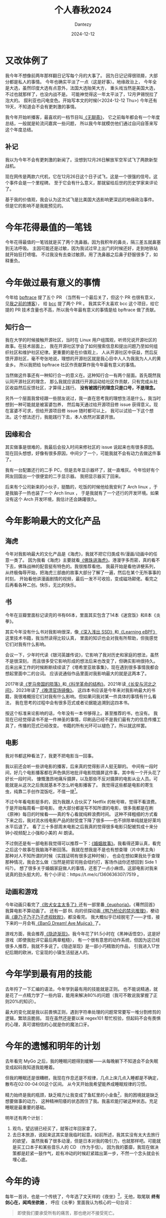 #+HUGO_BASE_DIR: ../
#+HUGO_SECTION: zh/posts
#+hugo_auto_set_lastmod: t
#+hugo_tags: history
#+hugo_categories: log
#+hugo_draft: false
#+description: 很不知所谓的一年。但今年做了一点有意义的工作：给 bpftrace 社区修了几个 issue , 明年我会更强韧地活下去。家人们，朋友们，我爱你们。
#+author: Dantezy
#+date: 2024-12-12
#+TITLE: 个人春秋2024
* 又改体例了
我今年不想像前两年那样翻日记写每个月的大事了。
因为日记记得很琐屑，大部分都是私人的事情。
今年也确实平淡了一点（这是好事）。地缘政治上，
今年全是大选，虽然印度大选有点意外，法国大选贻笑大方，
重头戏当然是美国大选，不过也就那样了，也没内战不是。
可能神觉得这一年太平淡了，12月尹锡悦拉了泡大的。
叙利亚也闪电变色。开始写本文的时候(<2024-12-12 Thu>)
今年还有19天，不知道会不会有更刺激的事情。

我今年开始听播客，最喜欢的一档节目叫[[https://www.douban.com/podcast/36729509/][《无聊斋》]]，
它之前每年都会有一个年度总结，一般就是轮流问嘉宾一些问题，
所以我今年就模仿他们通过自问自答来写这个年度总结。
** 补记
我以为今年不会有更刺激的新闻了。没想到12月26日解放军空军试飞了两款新型战机。

现在网传是两款六代机，它在12月26日这个日子试飞，这是一个很强的信号。这个事件会是一个里程碑。
至于它会有什么意义，那就留给后世的历史学家来评论了。

基于我的价值观，我会认为这次试飞是比美国大选影响更深远的地缘政治事件。
但是它的影响不是我能预见的。
* 今年花得最值的一笔钱
今年花得最值的一笔钱就是买了两个洗鼻器。因为我积年的鼻炎，隔三差五就鼻塞到无法呼吸。
主因可能还是过敏，因为我试过早上出门的时候还好，走到地铁站就开始狂打喷嚏。
不过我没有去查过敏原。用了洗鼻器之后鼻子舒服很多了，如释重负。
* 今年做过最有意义的事情
今年给 [[https://github.com/bpftrace/bpftrace][bpftrace]] 提了五个 PR （当然有一个最后关了，但这个 PR 也很有意义，见[[https://dantezy.xyz/posts/ebpf-notes-05/][我之前的博客]]），
给 [[https://github.com/iovisor/bcc][bcc]] 提了两个 PR 。
我其实不太喜欢 bcc 这个项目，给它提的 PR 技术含量也不高，所以我今年最有意义的事情是给 bpftrace 做了贡献。
** 知行合一
我在大学的时候接触开源社区，当时在 Linux 用户组围观，听师兄说开源社区的故事。在技术层面上，
我在开源社区学会了如何搜索信息和提出问题乃至如何组织社区和维护社区纪律。更重要的是在价值观上，
人从开源社区中获益，然后反馈开源社区，毫不夸张地说，理想的开源社区就是我心目中人人为我我为人人的黄金乡。
所以我把给 bpftrace 社区作贡献算作我今年最有意义的事情。

当然做这件事还有一种知行合一的意义在。这种知行合一有两个层面。首先既然我认同开源社区的理念，
那么我就应该践行开源运动给社区作贡献，只有完成从社区收益然后反馈社区，才算得上践行。
*没有被践行的理念只是口号，不是理念。*

另外一个层面我曾经跟一些朋友说过，我一直在思考我的理想生活是什么，我当时想到一种可能就是被富婆包养，
然后每天通过给开源项目修 issue 获得意义。现在富婆不可求，但给开源项目修 issue 随时都可以上，
我可以试验一下这个想法。这个想法还行，我能践行下去，本人依然对富婆开放。
** 因缘和合
其实做事是很难的，我最后会投入时间来修社区的 issue 说起来也有很多原因。
现在回头想想，好像有很多原因，中间少了一个，可能我就不会有动力去做这件事了。

我有一台配置还行的二手 PC，但是去年显示器坏了，就一直堆灰。今年恰好有个网友回国出一个很便宜的二手显示器。
我把显示器买了回来。

后来有个公司新来的小伙子，挺酷的，吃饭的时候他给我安利了 Arch linux ，于是我脑子一热也装了一个 Arch linux ，
于是我就有了一个还行的开发环境。如果没有这个 Arch 开发环境，我估计还会踌躇很久。
* 今年影响最大的文化产品
** 海虎
今年对我影响最大的文化产品是《海虎》，我就不把它归类成书/漫画/动画中的任意一类了。
因为我看《海虎》主要就看[[https://space.bilibili.com/22839600/lists/231895][《佛珠讲海虎》]]。港漫字多而密，真的看不下去，佛珠战神的配音挺有特色的。我很推荐看他。
我最开始是看他讲梗系列，从终极侮辱开始，把海虎三部曲的故事大部分了解了一遍，然后在某个无所事事的时刻，
开始看他讲漫画剧情的视频，最后一发不可收拾，变成磁场颠佬。看完之后再看各种二创。快乐，无比的快乐。
** 书
今年在豆瓣里面标记读完的书有66本，里面其实包含了14本《迷宫饭》和8本《炎拳》。

其实今年没有什么书对我影响很深，像[[https://book.douban.com/subject/30240853/][《深入浅出 SSD》]]和[[https://book.douban.com/subject/36293936/][《Learning eBPF》]]这里技术书籍，我当然读得比较认真，
里面的知识也会对我有所帮助，但我感觉它们对我有什么影响。

会议一下，少年时代读《银河英雄传说》，它影响了我对历史和家庭的想法，虽然不是很深刻，
而且很多受它影响形成的想法后来也改变了，但确实影响很持久。
后来出来工作的时候断断续续读了《塔希里亚故事集》，现在遇到很多事情我都会想起里面中二的台词。
应该说通俗作品里面对我影响最大的就是这两本了。

2017年读[[https://book.douban.com/subject/26905142/][《罗马帝国的陨落》]]和[[https://book.douban.com/subject/20376550/][《科学革命的结构》]]。2021年读[[https://book.douban.com/subject/30386618/][《长安与河北之间》]]，2023年读了[[https://book.douban.com/subject/35471449/][《晚清官场镜像》]]。
这四本书应该是今年来对我影响最大的书籍，我很难概括它们对我有什么影响。但如果问我对某一件具体的事情有什么看法，
我在思考的过程中会有很多范式或者论据能追溯到这四本书。

按这个标准来论影响的话，今年没有一本书够得上。甚至推荐的书，也没有。
我现在已经觉得读书不是一件神圣的事情，印刷品已经不是我们最有力的信息传播工具了，传播的范式已经改变。
书籍的所有光环可以褪色了。所以就这样罢。
** 电影
我对书都这种看法了，我更不把电影当一回事。

我以前还会听一些讲电影的播客，后来真的觉得影评人挺无聊的。
中间有一段时间，好几个电影播客都在声色俱厉地批评电影院摄屏这件事，其中有一个开头花了好长一段时间，
慷慨激昂地痛斥摄屏，以及那些不反对摄屏的电影从业人员。可能就是从这次之后我就基本不怎么听电影播客了。
我觉得这些都是电影的寄生虫，纯靠二手创作混饭吃，不值一提[fn:1]。

不过今年看电影挺多的，因为我跟人合伙买了 Netflix 的帐号嘛，觉得不看浪费。于是开始每周看一部电影。
绝大部分都是写不知所谓的电影，很多我都是在刷《原神》每日的时候看——真的专心看就纯粹浪费时间。
这种不择粗细的方式看下来之后，我对流水线电影产品的耐受度下降了很多——也不排除单纯就是好莱坞水平后退了。
看了三十多部周末电影之后我真的觉得很多电影只配被剪成十来分钟小视频配上小强和小美的 AI 朗读。

不过倒还是有一部电影我觉得可以推荐一下：[[https://movie.douban.com/subject/27202818/][《婚姻故事》]]。我看得还算认真，看完之后这个故事在我脑海不断回荡。
我就在想我是不是也有想查理（片中男主角）那种对人不知所谓的时候（实践证明有很多这种时候），
也会在想如果我处于查理那种情况，我会怎么做（当然是把官司拖会纽约打，客场作战你还想回到 Side 1 吗?）。
想了很多关于婚姻家庭做人的事情，还惹了一点小麻烦。这部电影对我来说真的劲头挺大的，有个小评论：https://t.me/c/1360636307/7519 。
** 动画和游戏
今年动画只看完了[[https://movie.douban.com/subject/36638192/][《败犬女主太多了》]]还有一部里番[[https://neodb.social/tv/season/0Iwia5fJPhLAJ49LwsTatl][《euphoria》]]。《蓦然回首》我算电影不算动画了。
还有一部 BL 向的侦探动画[[https://movie.douban.com/subject/36163226/][《鸭乃桥论的禁忌推理》]]，梗动画[[https://movie.douban.com/subject/36788554/][《鹿乃子乃子乃子虎视眈眈》]]，都没看完。
我大概似乎已经脱宅了——才怪，接下来的一月会有[[https://movie.douban.com/subject/36560608/][《BanG Dream! Ave Mujica》]]了。

游戏方面，我会推荐[[https://www.douban.com/game/35927417/][《隐迹渐现》]]。我今年花了91.5小时在《黑神话悟空》，这是好游戏（即使我批评它最后两章粗糙），
有一个很有意思的动作系统，但因为这已经很多人推荐，我就不多说了。《隐迹渐现》是一部小巧精致的作品，
引我进入17世纪后期的欧洲，它呈现的小镇生活挺迷人的。
* 今年学到最有用的技能
去年捋了一下汇编的语法，今年学到最有用的技能就是正则。
也不能说精通，就是花了一点精力学了一些内容，能用来解决80%的问题（我可不敢说我掌握了正则20%的知识）。

最大的变化就是我以前畏惧正则，遇到字符串处理的问题常常要写一堆分割修剪的逻辑，繁琐且脆弱。
现在虽然还是要以来 regex101 帮忙校验，但起码不会有畏惧的心理，真可谓相信的心就是你的魔法口牙。
* 今年的遗憾和明年的计划
去年看完 MyGo 之后，我的睡眠问题得到缓解——从每晚躺下不知道会不会失眠变成起码我知道我能睡着。

但我的睡眠还是很糟糕，我现在作息还是不规律，几点上床几点入睡都是不确定，散布在02:00-04:00这个区间。
从今天开始我希望能养成睡眠规律的习惯。

精力始终是我的瓶颈，缺乏精力让我变成了鱼缸里的小金鱼[fn:2]，我的困境就是缺乏想要做事的动力，
这种精神阳痿的状态困住了我。我喜欢能打破这种状态。充足睡眠是最重要的基础。

明年还有两个计划：

1. 观鸟，望远镜已经买了，就等过年回家拿了。
2. 去日本旅游，说起来这其实是我临时起意。如前所述，我其实没有太大去旅行的欲望，
   虽然我看了很多动漫，但是日本对我的吸引力，也就那样吧。可能就是买工口本子和某些音乐人的 CD （作为手信）。
   因为我的萎靡，我现在做决策都是赶紧一鼓作气，趁有冲动的时候赶紧踏出第一步，不然一个念头就会长埋心底。

* 今年的诗
每年一首诗，也是一个传统了，今年选了文天祥的《夜坐》[fn:5]，无他，取尾联 *终有剑心在，闻鸡坐欲驰* ，
呼应《炎拳》里面我认为核心的一句台词：
#+BEGIN_QUOTE
即使我们要承受所有的痛苦，那也绝对不接受死亡。
#+END_QUOTE

#+BEGIN_CENTER
夜坐

淡烟枫叶路，细雨蓼花时。

宿雁半江画，寒蛩四壁诗。

少年成老大，吾道付逶迤。

终有剑心在，闻鸡坐欲驰。
#+END_CENTER
因为新加坡是热带，没有宿雁和寒蛩，我的好友建议把颔联改成 *水獭半江画，曱甴四壁诗* ，
不太贴切的一点就是我家卫生条件还好，没有曱甴。
* 多余的话[fn:3]
这种每年总结都写了好几年了，但每年都写世界大事[fn:4]和我自己的事情。我基本都不会写家人或者朋友的事情。
这算是个原则，因为我不太想暴露跟我亲近的人的私事。因为周末韩国有一次严重的空难，而我买了1月酷航的机票——
还没买保险，那天晚上我听播客听了《谐星聊天会》第73期每个人花5分钟写遗书那一期，有点面对死亡的感触。
无论如何，我感谢你们对我的爱，如果我没有回报，是能力问题，我爱你们。
* Footnotes
[fn:5] 感觉比去年选的《夜发严滩》好。

[fn:4] 谁没有一个孔子和司马迁的梦呢？

[fn:3] 我爱瞿秋白。

[fn:2] 这是我最喜欢的海虎梗。

[fn:1] 不过这其实把做二次开发的我本人也骂进来了。
